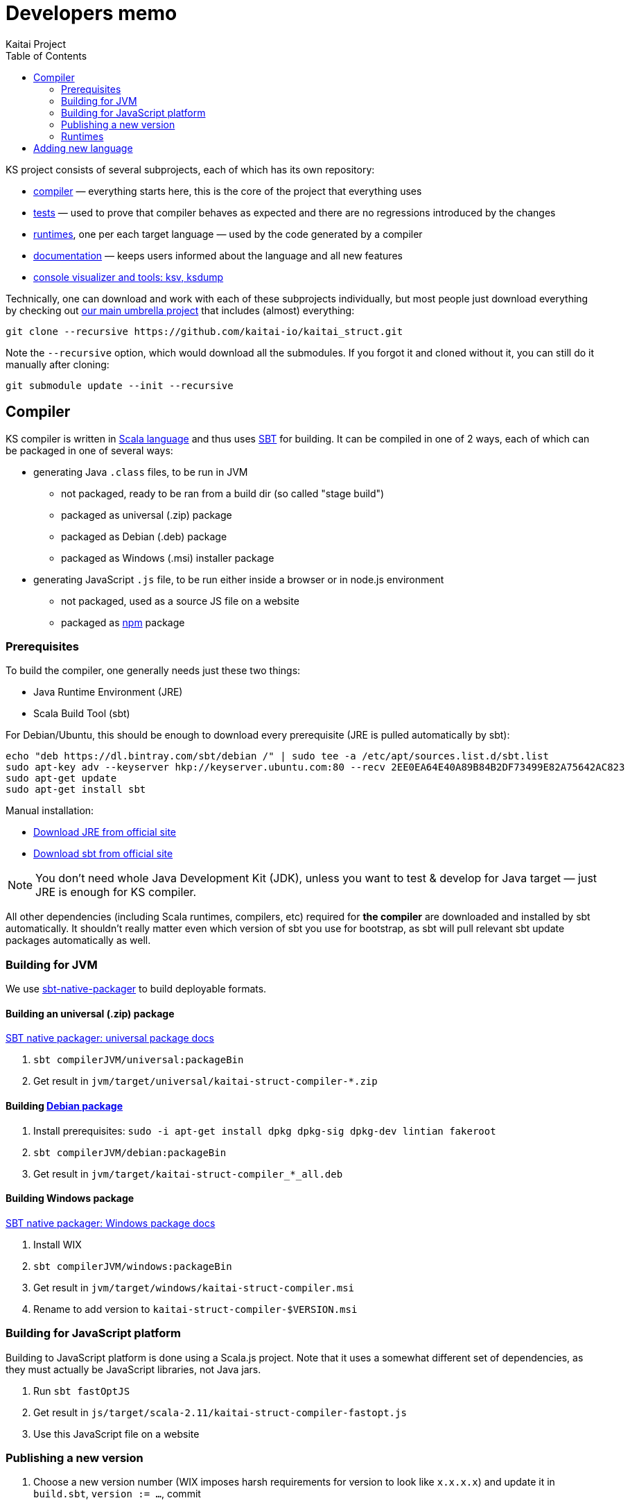 = Developers memo
Kaitai Project
:toc: left
:source-highlighter: coderay

KS project consists of several subprojects, each of which has its own
repository:

* https://github.com/kaitai-io/kaitai_struct_compiler[compiler] —
  everything starts here, this is the core of the project that
  everything uses
* https://github.com/kaitai-io/kaitai_struct_tests[tests] — used to
  prove that compiler behaves as expected and there are no regressions
  introduced by the changes
* https://github.com/kaitai-io/kaitai_struct/tree/master/runtime[runtimes],
  one per each target language — used by the code generated by a
  compiler
* https://github.com/kaitai-io/kaitai_struct_doc[documentation] —
  keeps users informed about the language and all new features
* https://github.com/kaitai-io/kaitai_struct_visualizer[console
  visualizer and tools: ksv, ksdump]

Technically, one can download and work with each of these subprojects
individually, but most people just download everything by checking out
https://github.com/kaitai_struct[our main umbrella project] that
includes (almost) everything:

[source,shell]
git clone --recursive https://github.com/kaitai-io/kaitai_struct.git

Note the `--recursive` option, which would download all the
submodules. If you forgot it and cloned without it, you can still do
it manually after cloning:

[source,shell]
git submodule update --init --recursive

== Compiler

KS compiler is written in http://www.scala-lang.org/[Scala language]
and thus uses http://www.scala-sbt.org/[SBT] for building. It can be
compiled in one of 2 ways, each of which can be packaged in one of
several ways:

* generating Java `.class` files, to be run in JVM
** not packaged, ready to be ran from a build dir (so called "stage
   build")
** packaged as universal (.zip) package
** packaged as Debian (.deb) package
** packaged as Windows (.msi) installer package
* generating JavaScript `.js` file, to be run either inside a browser
  or in node.js environment
** not packaged, used as a source JS file on a website
** packaged as http://npmjs.org[npm] package

=== Prerequisites

To build the compiler, one generally needs just these two things:

* Java Runtime Environment (JRE)
* Scala Build Tool (sbt)

For Debian/Ubuntu, this should be enough to download every
prerequisite (JRE is pulled automatically by sbt):

[source,shell]
echo "deb https://dl.bintray.com/sbt/debian /" | sudo tee -a /etc/apt/sources.list.d/sbt.list
sudo apt-key adv --keyserver hkp://keyserver.ubuntu.com:80 --recv 2EE0EA64E40A89B84B2DF73499E82A75642AC823
sudo apt-get update
sudo apt-get install sbt

Manual installation:

* https://www.java.com/en/download/[Download JRE from official site]
* https://www.scala-sbt.org/download.html[Download sbt from official site]

NOTE: You don't need whole Java Development Kit (JDK), unless you want
to test & develop for Java target — just JRE is enough for KS
compiler.

All other dependencies (including Scala runtimes, compilers, etc)
required for *the compiler* are downloaded and installed by sbt
automatically. It shouldn't really matter even which version of sbt
you use for bootstrap, as sbt will pull relevant sbt update packages
automatically as well.

=== Building for JVM

We use http://www.scala-sbt.org/sbt-native-packager/[sbt-native-packager] to
build deployable formats.

==== Building an universal (.zip) package

http://www.scala-sbt.org/sbt-native-packager/formats/universal.html[SBT native packager: universal package docs]

. `sbt compilerJVM/universal:packageBin`
. Get result in `jvm/target/universal/kaitai-struct-compiler-*.zip`

==== Building http://www.scala-sbt.org/sbt-native-packager/formats/debian.html[Debian package]

. Install prerequisites: `sudo -i apt-get install dpkg dpkg-sig dpkg-dev lintian fakeroot`
. `sbt compilerJVM/debian:packageBin`
. Get result in `jvm/target/kaitai-struct-compiler_*_all.deb`

==== Building Windows package

http://www.scala-sbt.org/sbt-native-packager/formats/windows.html[SBT native packager: Windows package docs]

. Install WIX
. `sbt compilerJVM/windows:packageBin`
. Get result in `jvm/target/windows/kaitai-struct-compiler.msi`
. Rename to add version to `kaitai-struct-compiler-$VERSION.msi`

=== Building for JavaScript platform

Building to JavaScript platform is done using a Scala.js project. Note
that it uses a somewhat different set of dependencies, as they must
actually be JavaScript libraries, not Java jars.

. Run `sbt fastOptJS`
. Get result in `js/target/scala-2.11/kaitai-struct-compiler-fastopt.js`
. Use this JavaScript file on a website

=== Publishing a new version

. Choose a new version number (WIX imposes harsh requirements for
  version to look like `x.x.x.x`) and update it in `build.sbt`,
  `version := ...`, commit
. Prepare an entry in RELEASE_NOTES.md, commit
. Create version tag:
  * `git tag $VERSION`
  * `git push --tags`
. Update [main repository](https://github.com/kaitai-io/kaitai_struct)
. Create new version at:
  * https://bintray.com/kaitai-io/debian/kaitai-struct-compiler/new/version
  * https://bintray.com/kaitai-io/universal/kaitai-struct-compiler/new/version
. Upload:
  * https://bintray.com/kaitai-io/debian/kaitai-struct-compiler/$VERSION/upload
  ** Debian distribution: `jessie`
  ** Debian component: `main`
  ** Debian architecture: `all`
  ** Attached file: `jvm/target/kaitai-struct-compiler_*_all.deb`
  * https://bintray.com/kaitai-io/universal/kaitai-struct-compiler/$VERSION/upload
  ** Target path: `$VERSION`
  ** Attached file: `jvm/target/universal/kaitai-struct-compiler-*.zip`
  * https://bintray.com/kaitai-io/universal/kaitai-struct-compiler/$VERSION/upload
  ** Target path: `$VERSION`
  ** Attached file: `jvm/target/windows/kaitai-struct-compiler-*.msi`
. Publish them all

=== Runtimes

==== Java

* Pump version, set version to `$VERSION`, without `-SNAPSHOT`
* `mvn deploy`
* Go to https://oss.sonatype.org/#stagingRepositories
* Scroll to the very end of list, seek `iokaitai-...` repositories
* Select our staging repository
* Press "Close" toolbar button
** Confirm
** Wait for checks to complete
* Press "Release" toolbar button
** Enter release message
** Confirm
* After some time, check https://search.maven.org/#search%7Cga%7C1%7Ca%3A%22kaitai-struct-runtime%22 to have new version

==== Python

* Pump version in `kaitaistruct.py`, seek `__version__ =`
* `python3 setup.py sdist upload`
** (use `python3 setup.py sdist upload -r pypitest` to publish to testing server)
* Check that new version appears at https://pypi.python.org/pypi/kaitaistruct/$VERSION
* `git tag $VERSION`
* `git push --tags`

==== Ruby

* Pump version in `lib/kaitai/struct/struct.rb`, seek `VERSION = `
* `gem build kaitai-struct.gemspec`
* Test gem (i.e. by installing it to a live system)
* `gem push kaitai-struct-$VERSION.gem`
* `git tag $VERSION`
* `git push --tags`

== Adding new language

Overall routine for adding new language is described in
<<new_language.adoc#,Adding support for new target language>>.

After addition, don't forget to update lists of languages:

* /build.sbt - supportedLanguages
* https://github.com/kaitai-io/kaitai_struct — project description
* https://github.com/kaitai-io/kaitai_struct_compiler — project description
* https://github.com/kaitai-io/kaitai_struct_compiler/blob/master/README.md — `-t` option documentation
* http://kaitai.io — everywhere
* https://bintray.com/kaitai-io/debian/kaitai-struct-compiler/view — package description
* https://twitter.com/kaitai_io — profile
